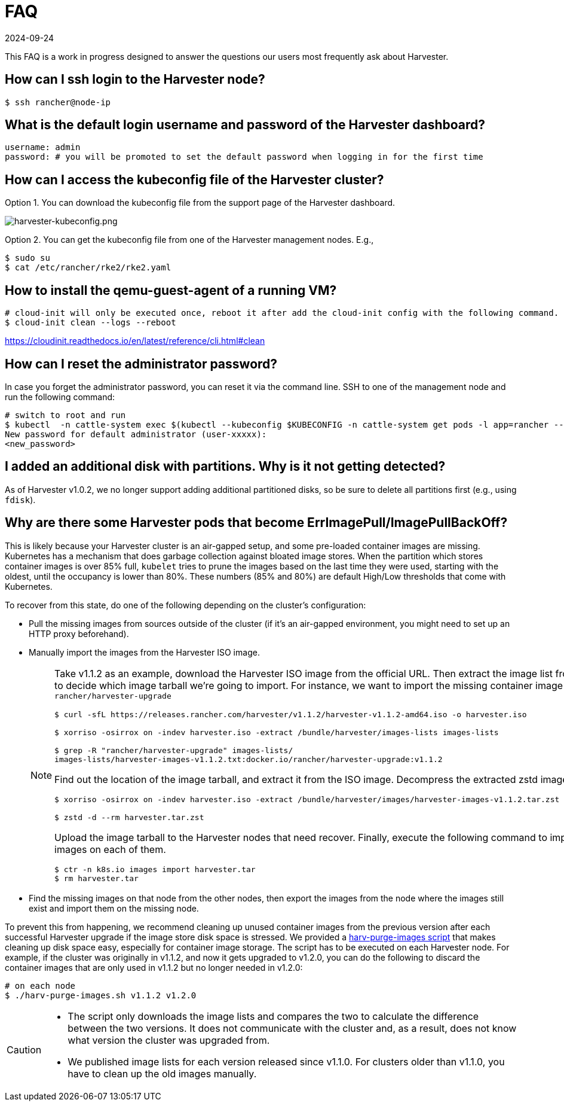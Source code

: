 = FAQ
:revdate: 2024-09-24
:page-revdate: {revdate}

This FAQ is a work in progress designed to answer the questions our users most frequently ask about Harvester.

== How can I ssh login to the Harvester node?

[,shell]
----
$ ssh rancher@node-ip
----

== What is the default login username and password of the Harvester dashboard?

[,shell]
----
username: admin
password: # you will be promoted to set the default password when logging in for the first time
----

== How can I access the kubeconfig file of the Harvester cluster?

Option 1. You can download the kubeconfig file from the support page of the Harvester dashboard.

image:harvester-kubeconfig.png[harvester-kubeconfig.png]

Option 2. You can get the kubeconfig file from one of the Harvester management nodes. E.g.,

[,shell]
----
$ sudo su
$ cat /etc/rancher/rke2/rke2.yaml
----

== How to install the qemu-guest-agent of a running VM?

[,shell]
----
# cloud-init will only be executed once, reboot it after add the cloud-init config with the following command.
$ cloud-init clean --logs --reboot
----

https://cloudinit.readthedocs.io/en/latest/reference/cli.html#clean

== How can I reset the administrator password?

In case you forget the administrator password, you can reset it via the command line. SSH to one of the management node and run the following command:

[,shell]
----
# switch to root and run
$ kubectl  -n cattle-system exec $(kubectl --kubeconfig $KUBECONFIG -n cattle-system get pods -l app=rancher --no-headers | head -1 | awk '{ print $1 }') -c rancher -- reset-password
New password for default administrator (user-xxxxx):
<new_password>
----

== I added an additional disk with partitions. Why is it not getting detected?

As of Harvester v1.0.2, we no longer support adding additional partitioned disks, so be sure to delete all partitions first (e.g., using `fdisk`).

== Why are there some Harvester pods that become ErrImagePull/ImagePullBackOff?

This is likely because your Harvester cluster is an air-gapped setup, and some pre-loaded container images are missing. Kubernetes has a mechanism that does garbage collection against bloated image stores. When the partition which stores container images is over 85% full, `kubelet` tries to prune the images based on the last time they were used, starting with the oldest, until the occupancy is lower than 80%. These numbers (85% and 80%) are default High/Low thresholds that come with Kubernetes.

To recover from this state, do one of the following depending on the cluster's configuration:

* Pull the missing images from sources outside of the cluster (if it's an air-gapped environment, you might need to set up an HTTP proxy beforehand).
* Manually import the images from the Harvester ISO image.
+
[NOTE]
====
Take v1.1.2 as an example, download the Harvester ISO image from the official URL. Then extract the image list from the ISO image to decide which image tarball we're going to import. For instance, we want to import the missing container image `rancher/harvester-upgrade`

[,shell]
----
$ curl -sfL https://releases.rancher.com/harvester/v1.1.2/harvester-v1.1.2-amd64.iso -o harvester.iso

$ xorriso -osirrox on -indev harvester.iso -extract /bundle/harvester/images-lists images-lists

$ grep -R "rancher/harvester-upgrade" images-lists/
images-lists/harvester-images-v1.1.2.txt:docker.io/rancher/harvester-upgrade:v1.1.2
----

Find out the location of the image tarball, and extract it from the ISO image. Decompress the extracted zstd image tarball.

[,shell]
----
$ xorriso -osirrox on -indev harvester.iso -extract /bundle/harvester/images/harvester-images-v1.1.2.tar.zst harvester.tar.zst

$ zstd -d --rm harvester.tar.zst
----

Upload the image tarball to the Harvester nodes that need recover. Finally, execute the following command to import the container images on each of them.

[,shell]
----
$ ctr -n k8s.io images import harvester.tar
$ rm harvester.tar
----
====

* Find the missing images on that node from the other nodes, then export the images from the node where the images still exist and import them on the missing node.

To prevent this from happening, we recommend cleaning up unused container images from the previous version after each successful Harvester upgrade if the image store disk space is stressed. We provided a https://github.com/harvester/upgrade-helpers/blob/main/bin/harv-purge-images.sh[harv-purge-images script] that makes cleaning up disk space easy, especially for container image storage. The script has to be executed on each Harvester node. For example, if the cluster was originally in v1.1.2, and now it gets upgraded to v1.2.0, you can do the following to discard the container images that are only used in v1.1.2 but no longer needed in v1.2.0:

[,shell]
----
# on each node
$ ./harv-purge-images.sh v1.1.2 v1.2.0
----

[CAUTION]
====
* The script only downloads the image lists and compares the two to calculate the difference between the two versions. It does not communicate with the cluster and, as a result, does not know what version the cluster was upgraded from.
* We published image lists for each version released since v1.1.0. For clusters older than v1.1.0, you have to clean up the old images manually.
====